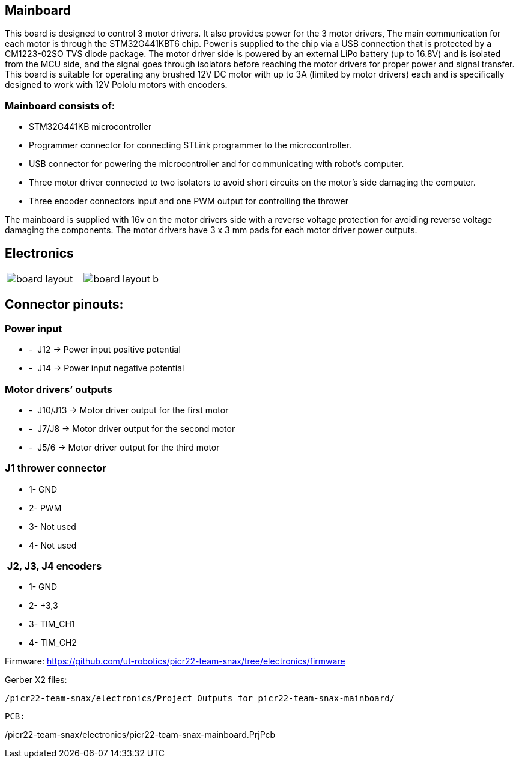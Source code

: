 == Mainboard
This board is designed to control 3 motor drivers. It also provides power for the 3 motor drivers,  The main communication for each motor is through the STM32G441KBT6 chip. Power is supplied to the chip via a USB connection that is protected by a CM1223-02SO TVS diode package.
 The motor driver side is powered by an external LiPo battery (up to 16.8V) and is isolated from the MCU side, and the signal goes through isolators before reaching the motor drivers for proper power and signal transfer. This board is suitable for operating any brushed 12V DC motor with up to 3A (limited by motor drivers) each and is specifically designed to work with 12V Pololu motors with encoders. 

=== Mainboard consists of:

* STM32G441KB microcontroller

* Programmer connector for connecting STLink programmer to the
microcontroller.
* USB connector for powering the microcontroller and for communicating
with robot’s computer.
* Three motor driver connected to two isolators to avoid short circuits
on the motor’s side damaging the computer.
* Three encoder connectors input and one PWM output for controlling the
thrower

The mainboard is supplied with 16v on the motor drivers side with a
reverse voltage protection for avoiding reverse voltage damaging the
components. The motor drivers have 3 x 3 mm pads for each motor driver
power outputs.

== Electronics 

[cols="a,a", frame=none, grid=none]
|===
| image::board_layout.png[]
| image::board_layout_b.png[]
|===


## Connector pinouts:

### Power input

* -  J12 -> Power input positive potential
* -  J14 -> Power input negative potential

### Motor drivers’ outputs

* -  J10/J13 -> Motor driver output for the first motor
* -  J7/J8 -> Motor driver output for the second motor
* -  J5/6 -> Motor driver output for the third motor

### J1 thrower connector 
* 1- GND
* 2- PWM +
* 3- Not used 
* 4- Not used

###  J2, J3, J4 encoders 
* 1- GND
* 2- +3,3 +
* 3- TIM_CH1 
* 4- TIM_CH2


Firmware:
https://github.com/ut-robotics/picr22-team-snax/tree/electronics/firmware

Gerber X2 files:
//+
----
/picr22-team-snax/electronics/Project Outputs for picr22-team-snax-mainboard/
----
----
PCB:
----
/picr22-team-snax/electronics/picr22-team-snax-mainboard.PrjPcb
----
